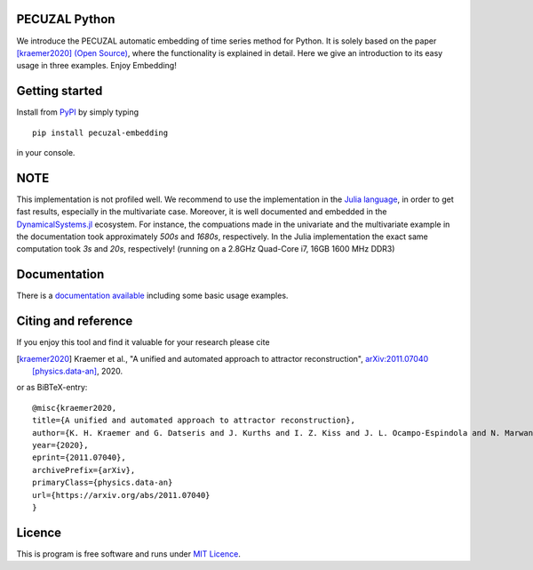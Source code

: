 .. image:: https://travis-ci.com/hkraemer/PECUZAL_python.svg?token=UPM3LG4spHrp2RSRu1tV&branch=main
    :target: https://travis-ci.com/hkraemer/PECUZAL_python

.. image:: https://img.shields.io/badge/docs-dev-blue.svg
    :target: https://hkraemer.github.io/PECUZAL_python/
    

PECUZAL Python
==============

We introduce the PECUZAL automatic embedding of time series method for Python. It is solely based
on the paper [kraemer2020]_ `(Open Source) <https://arxiv.org/abs/2011.07040>`_, where the functionality is explained in detail. Here we
give an introduction to its easy usage in three examples. Enjoy Embedding! 


Getting started
===============

Install from `PyPI <https://pypi.org/>`_ by simply typing

::

   pip install pecuzal-embedding

in your console.

NOTE
====

This implementation is not profiled well. We recommend to use the implementation
in the `Julia language <https://juliadynamics.github.io/DynamicalSystems.jl/dev/>`_,
in order to get fast results, especially in the multivariate case. Moreover,
it is well documented and embedded in the 
`DynamicalSystems.jl <https://juliadynamics.github.io/DynamicalSystems.jl/dev/>`_ ecosystem.
For instance, the compuations made in the univariate and the multivariate example
in the documentation took approximately `500s` and `1680s`, respectively. In the Julia implementation
the exact same computation took `3s` and `20s`, respectively! (running on a 2.8GHz Quad-Core i7,  16GB 1600 MHz DDR3)


Documentation
=============

There is a `documentation available <https://hkraemer.github.io/PECUZAL_python/>`_ including some basic usage examples.


Citing and reference
====================
If you enjoy this tool and find it valuable for your research please cite

.. [kraemer2020] Kraemer et al., "A unified and automated approach to attractor reconstruction",  `arXiv:2011.07040 [physics.data-an] <https://arxiv.org/abs/2011.07040>`_, 2020.

or as BiBTeX-entry:

::

    @misc{kraemer2020,
    title={A unified and automated approach to attractor reconstruction}, 
    author={K. H. Kraemer and G. Datseris and J. Kurths and I. Z. Kiss and J. L. Ocampo-Espindola and N. Marwan},
    year={2020},
    eprint={2011.07040},
    archivePrefix={arXiv},
    primaryClass={physics.data-an}
    url={https://arxiv.org/abs/2011.07040}
    }


Licence
=======
This is program is free software and runs under `MIT Licence <https://opensource.org/licenses/MIT>`_.